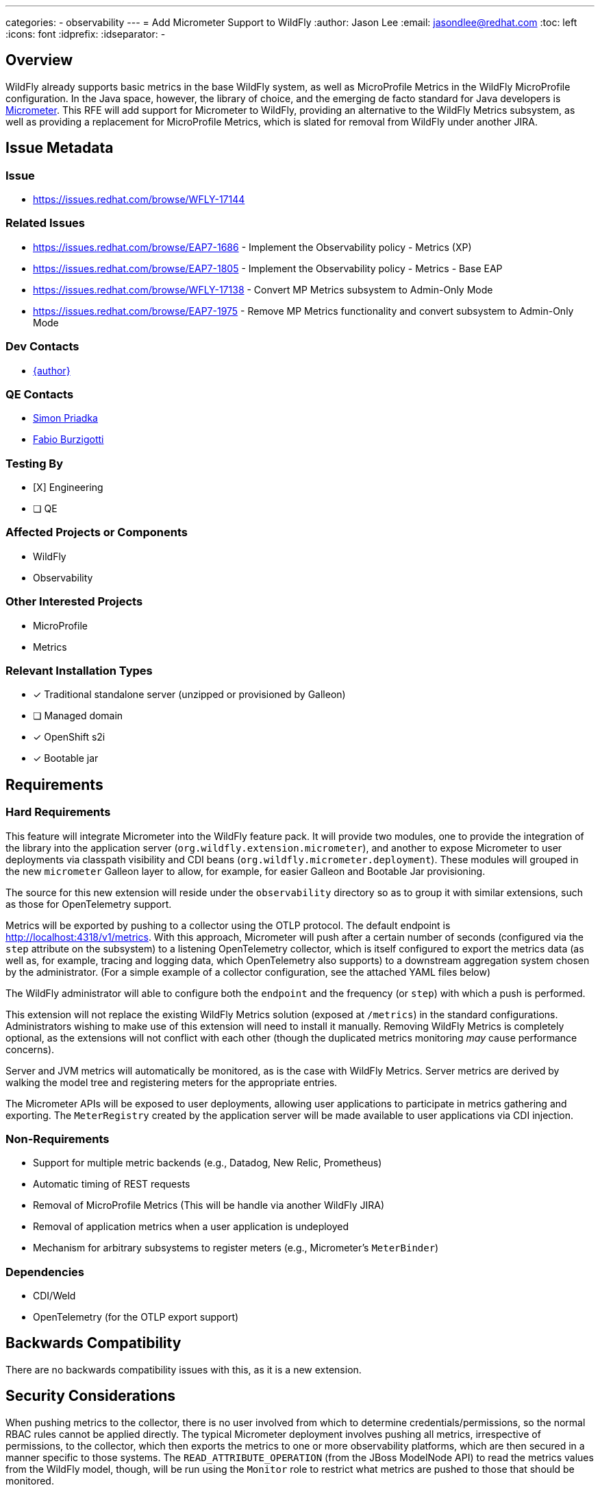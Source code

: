 ---
categories:
  - observability
---
= Add Micrometer Support to WildFly
:author:            Jason Lee
:email:             jasondlee@redhat.com
:toc:               left
:icons:             font
:idprefix:
:idseparator:       -

== Overview

WildFly already supports basic metrics in the base WildFly system, as well as MicroProfile Metrics in the WildFly MicroProfile configuration. In the Java space, however, the library of choice, and the emerging de facto standard for Java developers is https://micrometer.io[Micrometer].  This RFE will add support for Micrometer to WildFly, providing an alternative to the WildFly Metrics subsystem, as well as providing a replacement for MicroProfile Metrics, which is slated for removal from WildFly under another JIRA.

== Issue Metadata

=== Issue

* https://issues.redhat.com/browse/WFLY-17144

=== Related Issues

* https://issues.redhat.com/browse/EAP7-1686 - Implement the Observability policy - Metrics (XP)
* https://issues.redhat.com/browse/EAP7-1805 - Implement the Observability policy - Metrics - Base EAP
* https://issues.redhat.com/browse/WFLY-17138 - Convert MP Metrics subsystem to Admin-Only Mode
* https://issues.redhat.com/browse/EAP7-1975 - Remove MP Metrics functionality and convert subsystem to Admin-Only Mode

=== Dev Contacts

* mailto:{email}[{author}]

=== QE Contacts

* mailto:spriadka@redhat.com[Simon Priadka]
* mailto:fburzigo@redhat.com[Fabio Burzigotti]

=== Testing By
* [X] Engineering
* [ ] QE

=== Affected Projects or Components

* WildFly
* Observability

=== Other Interested Projects

* MicroProfile
* Metrics

=== Relevant Installation Types
* [x] Traditional standalone server (unzipped or provisioned by Galleon)
* [ ] Managed domain
* [x] OpenShift s2i
* [x] Bootable jar

== Requirements

=== Hard Requirements

This feature will integrate Micrometer into the WildFly feature pack. It will provide two modules, one to provide the integration of the library into the application server (`org.wildfly.extension.micrometer`), and another to expose Micrometer to user deployments via classpath visibility and CDI beans (`org.wildfly.micrometer.deployment`). These modules will grouped in the new `micrometer` Galleon layer to allow, for example, for easier Galleon and Bootable Jar provisioning.

The source for this new extension will reside under the `observability` directory so as to group it with similar extensions, such as those for OpenTelemetry support.

Metrics will be exported by pushing to a collector using the OTLP protocol. The default endpoint is http://localhost:4318/v1/metrics[]. With this approach, Micrometer will push after a certain number of seconds (configured via the `step` attribute on the subsystem) to a listening OpenTelemetry collector, which is itself configured to export the metrics data (as well as, for example, tracing and logging data, which OpenTelemetry also supports) to a downstream aggregation system chosen by the administrator. (For a simple example of a collector configuration, see the attached YAML files below)

The WildFly administrator will able to configure both the `endpoint` and the frequency (or `step`) with which a push is performed.

This extension will not replace the existing WildFly Metrics solution (exposed at `/metrics`) in the standard configurations. Administrators wishing to make use of this extension will need to install it manually. Removing WildFly Metrics is completely optional, as the extensions will not conflict with each other (though the duplicated metrics monitoring _may_ cause performance concerns).

Server and JVM metrics will automatically be monitored, as is the case with WildFly Metrics. Server metrics are derived by walking the model tree and registering meters for the appropriate entries.

The Micrometer APIs will be exposed to user deployments, allowing user applications to participate in metrics gathering and exporting. The `MeterRegistry` created by the application server will be made available to user applications via CDI injection.

=== Non-Requirements

* Support for multiple metric backends (e.g., Datadog, New Relic, Prometheus)
* Automatic timing of REST requests
* Removal of MicroProfile Metrics (This will be handle via another WildFly JIRA)
* Removal of application metrics when a user application is undeployed
* Mechanism for arbitrary subsystems to register meters (e.g., Micrometer's `MeterBinder`)

=== Dependencies

* CDI/Weld
* OpenTelemetry (for the OTLP export support)

== Backwards Compatibility

There are no backwards compatibility issues with this, as it is a new extension.

== Security Considerations

When pushing metrics to the collector, there is no user involved from which to determine credentials/permissions, so the normal RBAC rules cannot be applied directly. The typical Micrometer deployment involves pushing all metrics, irrespective of permissions, to the collector, which then exports the metrics to one or more observability platforms, which are then secured in a manner specific to those systems. The `READ_ATTRIBUTE_OPERATION` (from the JBoss ModelNode API) to read the metrics values from the WildFly model, though, will be run using the `Monitor` role to restrict what metrics are pushed to those that should be monitored.

== Test Plan

* Add tests to testsuite/integration/microprofile
+
The tests will validate that an application is able to inject a `MeterRegistry` instance and create/update meters programmatically.
+
The test will also spot check a handful of server/JVM metrics to verify that they have been successfully registered.

== Community Documentation

The feature will be documented in WildFly Admin Guide in the existing observability section.

== Release Note Content

Support for the Micrometer metrics library has been added to the system. Application server and JVM metrics are available, as has been the case in previous releases, but this extension exposes Micrometer's `MeterRegistry` via CDI for the inclusion of application metrics as well.

== Additional Information

=== Sample Docker Configuration for Collector

With the following two yaml files, a simple OpenTelemetry collector can started which will accept metrics from WildFly via OTLP, then export them in the Prometheus format at http://localhost:1234[] for easy manual verification.

.docker-compose.yaml
[source,yaml]
-----
version: "3"
volumes:
  shared-volume:
    # - logs:/var/log
services:
  otel-collector:
    image: otel/opentelemetry-collector
    command: [--config=/etc/otel-collector-config.yaml]
    volumes:
      - ./otel-collector-config.yaml:/etc/otel-collector-config.yaml
    ports:
      - 1888:1888 # pprof extension
      - 8888:8888 # Prometheus metrics exposed by the collector
      - 8889:8889 # Prometheus exporter metrics
      - 13133:13133 # health_check extension
      - 4317:4317 # OTLP gRPC receiver
      - 4318:4318 # OTLP http receiver
      - 55679:55679 # zpages extension
      - 1234:1234 # /metrics endpoint
-----

.otel-collector-config.yaml
[source,yaml]
-----
extensions:
  health_check:
  pprof:
    endpoint: 0.0.0.0:1777
  zpages:
    endpoint: 0.0.0.0:55679

receivers:
  otlp:
    protocols:
      grpc:
      http:

processors:
  batch:

exporters:
  prometheus:
    endpoint: "0.0.0.0:1234"

service:
  pipelines:
    metrics:
      receivers: [otlp]
      processors: [batch]
      exporters: [prometheus]

  extensions: [health_check, pprof, zpages]
-----